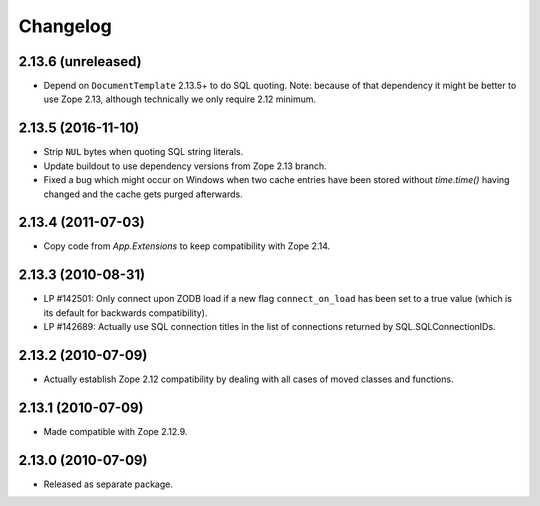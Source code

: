 Changelog
=========

2.13.6 (unreleased)
-------------------

- Depend on ``DocumentTemplate`` 2.13.5+ to do SQL quoting.
  Note: because of that dependency it might be better to use Zope 2.13,
  although technically we only require 2.12 minimum.

2.13.5 (2016-11-10)
-------------------

- Strip ``NUL`` bytes when quoting SQL string literals.

- Update buildout to use dependency versions from Zope 2.13 branch.

- Fixed a bug which might occur on Windows when two cache entries have been
  stored without `time.time()` having changed and the cache gets purged
  afterwards.

2.13.4 (2011-07-03)
-------------------

- Copy code from `App.Extensions` to keep compatibility with Zope 2.14.

2.13.3 (2010-08-31)
-------------------

- LP #142501: Only connect upon ZODB load if a new flag ``connect_on_load``
  has been set to a true value (which is its default for backwards
  compatibility).

- LP #142689: Actually use SQL connection titles in the list of
  connections returned by SQL.SQLConnectionIDs.

2.13.2 (2010-07-09)
-------------------

- Actually establish Zope 2.12 compatibility by dealing with all cases of
  moved classes and functions.

2.13.1 (2010-07-09)
-------------------

- Made compatible with Zope 2.12.9.

2.13.0 (2010-07-09)
-------------------

- Released as separate package.
